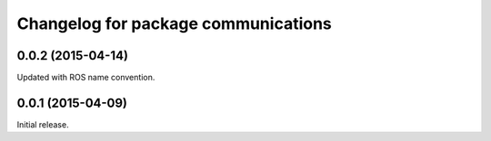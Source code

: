^^^^^^^^^^^^^^^^^^^^^^^^^^^^^^^^^^^^
Changelog for package communications
^^^^^^^^^^^^^^^^^^^^^^^^^^^^^^^^^^^^

0.0.2 (2015-04-14)
------------------
Updated with ROS name convention.

0.0.1 (2015-04-09)
------------------
Initial release.
